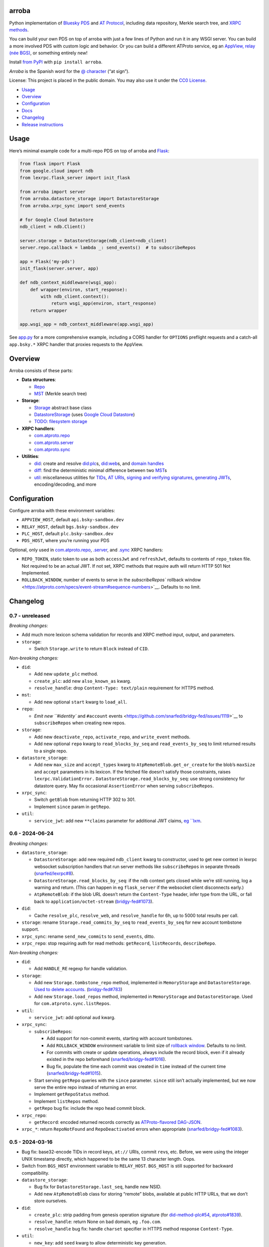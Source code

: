 arroba
------

Python implementation of `Bluesky <https://blueskyweb.xyz/>`__
`PDS <https://atproto.com/guides/data-repos>`__ and `AT
Protocol <https://atproto.com/specs/atp>`__, including data repository,
Merkle search tree, and `XRPC
methods <https://atproto.com/lexicons/com-atproto-sync>`__.

You can build your own PDS on top of arroba with just a few lines of
Python and run it in any WSGI server. You can build a more involved PDS
with custom logic and behavior. Or you can build a different ATProto
service, eg an `AppView, relay (née
BGS) <https://blueskyweb.xyz/blog/5-5-2023-federation-architecture>`__,
or something entirely new!

Install `from PyPI <https://pypi.org/project/arroba/>`__ with
``pip install arroba``.

*Arroba* is the Spanish word for the `@
character <https://en.wikipedia.org/wiki/At_sign>`__ (“at sign”).

License: This project is placed in the public domain. You may also use
it under the `CC0
License <https://creativecommons.org/publicdomain/zero/1.0/>`__.

-  `Usage <#usage>`__
-  `Overview <#overview>`__
-  `Configuration <#configuration>`__
-  `Docs <https://arroba.readthedocs.io/>`__
-  `Changelog <#changelog>`__
-  `Release instructions <#release-instructions>`__

Usage
-----

Here’s minimal example code for a multi-repo PDS on top of arroba and
`Flask <https://flask.palletsprojects.com/>`__:

.. code:: py

   from flask import Flask
   from google.cloud import ndb
   from lexrpc.flask_server import init_flask

   from arroba import server
   from arroba.datastore_storage import DatastoreStorage
   from arroba.xrpc_sync import send_events

   # for Google Cloud Datastore
   ndb_client = ndb.Client()

   server.storage = DatastoreStorage(ndb_client=ndb_client)
   server.repo.callback = lambda _: send_events()  # to subscribeRepos

   app = Flask('my-pds')
   init_flask(server.server, app)

   def ndb_context_middleware(wsgi_app):
       def wrapper(environ, start_response):
           with ndb_client.context():
               return wsgi_app(environ, start_response)
       return wrapper

   app.wsgi_app = ndb_context_middleware(app.wsgi_app)

See `app.py <https://github.com/snarfed/arroba/blob/main/app.py>`__
for a more comprehensive example, including a CORS handler for
``OPTIONS`` preflight requests and a catch-all ``app.bsky.*`` XRPC
handler that proxies requests to the AppView.

Overview
--------

Arroba consists of these parts:

-  **Data structures**:

   -  `Repo <https://arroba.readthedocs.io/en/stable/source/arroba.html#arroba.repo.Repo>`__
   -  `MST <https://arroba.readthedocs.io/en/stable/source/arroba.html#arroba.mst.MST>`__
      (Merkle search tree)

-  **Storage**:

   -  `Storage <https://arroba.readthedocs.io/en/stable/source/arroba.html#arroba.storage.Storage>`__
      abstract base class
   -  `DatastoreStorage <https://arroba.readthedocs.io/en/stable/source/arroba.html#arroba.datastore_storage.DatastoreStorage>`__
      (uses `Google Cloud
      Datastore <https://cloud.google.com/datastore/docs/>`__)
   -  `TODO: filesystem
      storage <https://github.com/snarfed/arroba/issues/5>`__

-  **XRPC handlers**:

   -  `com.atproto.repo <https://arroba.readthedocs.io/en/stable/source/arroba.html#module-arroba.xrpc_repo>`__
   -  `com.atproto.server <https://arroba.readthedocs.io/en/stable/source/arroba.html#module-arroba.xrpc_server>`__
   -  `com.atproto.sync <https://arroba.readthedocs.io/en/stable/source/arroba.html#module-arroba.xrpc_sync>`__

-  **Utilities**:

   -  `did <https://arroba.readthedocs.io/en/stable/source/arroba.html#module-arroba.did>`__:
      create and resolve
      `did:plc <https://atproto.com/specs/did-plc>`__\ s,
      `did:web <https://w3c-ccg.github.io/did-method-web/>`__\ s,
      and `domain handles <https://atproto.com/specs/handle>`__
   -  `diff <https://arroba.readthedocs.io/en/stable/source/arroba.html#module-arroba.diff>`__:
      find the deterministic minimal difference between two
      `MST <https://arroba.readthedocs.io/en/stable/source/arroba.html#arroba.mst.MST>`__\ s
   -  `util <https://arroba.readthedocs.io/en/stable/source/arroba.html#module-arroba.util>`__:
      miscellaneous utilities for
      `TIDs <https://atproto.com/specs/record-key#record-key-type-tid>`__,
      `AT URIs <https://atproto.com/specs/at-uri-scheme>`__, `signing
      and verifying
      signatures <https://atproto.com/specs/repository#commit-objects>`__,
      `generating
      JWTs <https://atproto.com/specs/xrpc#inter-service-authentication-temporary-specification>`__,
      encoding/decoding, and more

Configuration
-------------

Configure arroba with these environment variables:

-  ``APPVIEW_HOST``, default ``api.bsky-sandbox.dev``
-  ``RELAY_HOST``, default ``bgs.bsky-sandbox.dev``
-  ``PLC_HOST``, default ``plc.bsky-sandbox.dev``
-  ``PDS_HOST``, where you’re running your PDS

Optional, only used in
`com.atproto.repo <https://arroba.readthedocs.io/en/stable/source/arroba.html#module-arroba.xrpc_repo>`__,
`.server <https://arroba.readthedocs.io/en/stable/source/arroba.html#module-arroba.xrpc_server>`__,
and
`.sync <https://arroba.readthedocs.io/en/stable/source/arroba.html#module-arroba.xrpc_sync>`__
XRPC handlers:

-  ``REPO_TOKEN``, static token to use as both ``accessJwt`` and
   ``refreshJwt``, defaults to contents of ``repo_token`` file. Not
   required to be an actual JWT. If not set, XRPC methods that require
   auth will return HTTP 501 Not Implemented.
-  ``ROLLBACK_WINDOW``, number of events to serve in the
   `subscribeRepos`` rollback
   window <https://atproto.com/specs/event-stream#sequence-numbers>`__.
   Defaults to no limit.

.. raw:: html

   <!-- Only used in app.py:
   * `REPO_DID`, repo user's DID, defaults to contents of `repo_did` file
   * `REPO_HANDLE`, repo user's domain handle, defaults to `did:plc:*.json` file
   * `REPO_PASSWORD`, repo user's password, defaults to contents of `repo_password` file
   * `REPO_PRIVKEY`, repo user's private key in PEM format, defaults to contents of `privkey.pem` file
   -->

Changelog
---------

0.7 - unreleased
~~~~~~~~~~~~~~~~

*Breaking changes:*

-  Add much more lexicon schema validation for records and XRPC method
   input, output, and parameters.
-  ``storage``:

   -  Switch ``Storage.write`` to return ``Block`` instead of ``CID``.

*Non-breaking changes:*

-  ``did``:

   -  Add new ``update_plc`` method.
   -  ``create_plc``: add new ``also_known_as`` kwarg.
   -  ``resolve_handle``: drop ``Content-Type: text/plain`` requirement
      for HTTPS method.

-  ``mst``:

   -  Add new optional ``start`` kwarg to ``load_all``.

-  ``repo``:

   -  `Emit new ``#identity`` and ``#account``
      events <https://github.com/snarfed/bridgy-fed/issues/1119>`__ to
      ``subscribeRepos`` when creating new repos.

-  ``storage``:

   -  Add new ``deactivate_repo``, ``activate_repo``, and
      ``write_event`` methods.
   -  Add new optional ``repo`` kwarg to ``read_blocks_by_seq`` and
      ``read_events_by_seq`` to limit returned results to a single repo.

-  ``datastore_storage``:

   -  Add new ``max_size`` and ``accept_types`` kwarg to
      ``AtpRemoteBlob.get_or_create`` for the blob’s ``maxSize`` and
      ``accept`` parameters in its lexicon. If the fetched file doesn’t
      satisfy those constraints, raises ``lexrpc.ValidationError.``
      ``DatastoreStorage.read_blocks_by_seq``: use strong consistency
      for datastore query. May fix occasional ``AssertionError`` when
      serving ``subscribeRepos``.

-  ``xrpc_sync``:

   -  Switch ``getBlob`` from returning HTTP 302 to 301.
   -  Implement ``since`` param in ``getRepo``.

-  ``util``:

   -  ``service_jwt``: add new ``**claims`` parameter for additional JWT
      claims, `eg
      ``lxm <https://github.com/bluesky-social/atproto/discussions/2687>`__.

0.6 - 2024-06-24
~~~~~~~~~~~~~~~~

*Breaking changes:*

-  ``datastore_storage``:

   -  ``DatastoreStorage``: add new required ``ndb_client`` kwarg to
      constructor, used to get new context in lexrpc websocket
      subscription handlers that run server methods like
      ``subscribeRepos`` in separate threads
      (`snarfed/lexrpc#8 <https://github.com/snarfed/lexrpc/issues/8>`__).
   -  ``DatastoreStorage.read_blocks_by_seq``: if the ndb context gets
      closed while we’re still running, log a warning and return. (This
      can happen in eg ``flask_server`` if the websocket client
      disconnects early.)
   -  ``AtpRemoteBlob``: if the blob URL doesn’t return the
      ``Content-Type`` header, infer type from the URL, or fall back to
      ``application/octet-stream``
      (`bridgy-fed#1073 <https://github.com/snarfed/bridgy-fed/issues/1073>`__).

-  ``did``:

   -  Cache ``resolve_plc``, ``resolve_web``, and ``resolve_handle`` for
      6h, up to 5000 total results per call.

-  ``storage``: rename ``Storage.read_commits_by_seq`` to
   ``read_events_by_seq`` for new account tombstone support.
-  ``xrpc_sync``: rename ``send_new_commits`` to ``send_events``, ditto.
-  ``xrpc_repo``: stop requiring auth for read methods: ``getRecord``,
   ``listRecords``, ``describeRepo``.

*Non-breaking changes:*

-  ``did``:

   -  Add ``HANDLE_RE`` regexp for handle validation.

-  ``storage``:

   -  Add new ``Storage.tombstone_repo`` method, implemented in
      ``MemoryStorage`` and ``DatastoreStorage``. `Used to delete
      accounts. <https://github.com/bluesky-social/atproto/discussions/2503#discussioncomment-9502339>`__
      (`bridgy-fed#783 <https://github.com/snarfed/bridgy-fed/issues/783>`__)
   -  Add new ``Storage.load_repos`` method, implemented in
      ``MemoryStorage`` and ``DatastoreStorage``. Used for
      ``com.atproto.sync.listRepos``.

-  ``util``:

   -  ``service_jwt``: add optional ``aud`` kwarg.

-  ``xrpc_sync``:

   -  ``subscribeRepos``:

      -  Add support for non-commit events, starting with account
         tombstones.
      -  Add ``ROLLBACK_WINDOW`` environment variable to limit size of
         `rollback
         window <https://atproto.com/specs/event-stream#sequence-numbers>`__.
         Defaults to no limit.
      -  For commits with create or update operations, always include
         the record block, even if it already existed in the repo
         beforehand
         (`snarfed/bridgy-fed#1016 <https://github.com/snarfed/bridgy-fed/issues/1016>`__).
      -  Bug fix, populate the time each commit was created in ``time``
         instead of the current time
         (`snarfed/bridgy-fed#1015 <https://github.com/snarfed/bridgy-fed/issues/1015>`__).

   -  Start serving ``getRepo`` queries with the ``since`` parameter.
      ``since`` still isn’t actually implemented, but we now serve the
      entire repo instead of returning an error.
   -  Implement ``getRepoStatus`` method.
   -  Implement ``listRepos`` method.
   -  ``getRepo`` bug fix: include the repo head commit block.

-  ``xrpc_repo``:

   -  ``getRecord``: encoded returned records correctly as
      `ATProto-flavored
      DAG-JSON <https://atproto.com/specs/data-model>`__.

-  ``xrpc_*``: return ``RepoNotFound`` and ``RepoDeactivated`` errors
   when appropriate
   (`snarfed/bridgy-fed#1083 <https://github.com/snarfed/bridgy-fed/issues/1083>`__).

.. _section-1:

0.5 - 2024-03-16
~~~~~~~~~~~~~~~~

-  Bug fix: base32-encode TIDs in record keys, ``at://`` URIs, commit
   ``rev``\ s, etc. Before, we were using the integer UNIX timestamp
   directly, which happened to be the same 13 character length. Oops.
-  Switch from ``BGS_HOST`` environment variable to ``RELAY_HOST``.
   ``BGS_HOST`` is still supported for backward compatibility.
-  ``datastore_storage``:

   -  Bug fix for ``DatastoreStorage.last_seq``, handle new NSID.
   -  Add new ``AtpRemoteBlob`` class for storing “remote” blobs,
      available at public HTTP URLs, that we don’t store ourselves.

-  ``did``:

   -  ``create_plc``: strip padding from genesis operation signature
      (for
      `did-method-plc#54 <https://github.com/did-method-plc/did-method-plc/pull/54>`__,
      `atproto#1839 <https://github.com/bluesky-social/atproto/pull/1839>`__).
   -  ``resolve_handle``: return None on bad domain, eg ``.foo.com``.
   -  ``resolve_handle`` bug fix: handle ``charset`` specifier in HTTPS
      method response ``Content-Type``.

-  ``util``:

   -  ``new_key``: add ``seed`` kwarg to allow deterministic key
      generation.

-  ``xrpc_repo``:

   -  ``getRecord``: try to load record locally first; if not available,
      forward to AppView.

-  ``xrpc_sync``:

   -  Implement ``getBlob``, right now only based on “remote” blobs
      stored in ``AtpRemoteBlob``\ s in datastore storage.

.. _section-2:

0.4 - 2023-09-19
~~~~~~~~~~~~~~~~

-  Migrate to `ATProto repo
   v3 <https://atproto.com/blog/repo-sync-update>`__. Specifically, the
   existing ``subscribeRepos`` sequence number is reused as the new
   ``rev`` field in commits.
   (`Discussion. <https://github.com/bluesky-social/atproto/discussions/1607>`__).
-  Add new ``did`` module with utilities to create and resolve
   ``did:plc``\ s and resolve ``did:web``\ s.
-  Add new ``util.service_jwt`` function that generates `ATProto
   inter-service
   JWTs <https://atproto.com/specs/xrpc#inter-service-authentication-temporary-specification>`__.
-  ``Repo``:

   -  Add new ``signing_key``/``rotation_key`` attributes. Generate
      store, and load both in ``datastore_storage``.
   -  Remove ``format_init_commit``, migrate existing calls to
      ``format_commit``.

-  ``Storage``:

   -  Rename ``read_from_seq`` => ``read_blocks_by_seq`` (and in
      ``MemoryStorage`` and ``DatastoreStorage``), add new
      ``read_commits_by_seq`` method.
   -  Merge ``load_repo`` ``did``/``handle`` kwargs into
      ``did_or_handle``.

-  XRPCs:

   -  Make ``subscribeRepos`` check storage for all new commits every
      time it wakes up.

      -  As part of this, replace ``xrpc_sync.enqueue_commit`` with new
         ``send_new_commits`` function that takes no parameters.

   -  Drop bundled ``app.bsky``/``com.atproto`` lexicons, use
      `lexrpc <https://lexrpc.readthedocs.io/>`__\ ’s instead.

.. _section-3:

0.3 - 2023-08-29
~~~~~~~~~~~~~~~~

Big milestone: arroba is successfully federating with the `ATProto
sandbox <https://atproto.com/blog/federation-developer-sandbox>`__! See
`app.py <https://github.com/snarfed/arroba/blob/main/app.py>`__ for the
minimal demo code needed to wrap arroba in a fully functional PDS.

-  Add Google Cloud Datastore implementation of repo storage.
-  Implement ``com.atproto`` XRPC methods needed to federate with
   sandbox, including most of ``repo`` and ``sync``.

   -  Notably, includes ``subscribeRepos`` server side over websocket.

-  …and much more.

.. _section-4:

0.2 - 2023-05-18
~~~~~~~~~~~~~~~~

Implement repo and commit chain in new Repo class, including pluggable
storage. This completes the first pass at all PDS data structures. Next
release will include initial implementations of the
``com.atproto.sync.*`` XRPC methods.

.. _section-5:

0.1 - 2023-04-30
~~~~~~~~~~~~~~~~

Initial release! Still very in progress. MST, Walker, and Diff classes
are mostly complete and working. Repo, commits, and sync XRPC methods
are still in progress.

Release instructions
--------------------

Here’s how to package, test, and ship a new release.

1.  Run the unit tests.

    .. code:: sh

       source local/bin/activate.csh
       python -m unittest discover

2.  Bump the version number in ``pyproject.toml`` and ``docs/conf.py``.
    ``git grep`` the old version number to make sure it only appears in
    the changelog. Change the current changelog entry in ``README.md``
    for this new version from *unreleased* to the current date.

3.  Build the docs. If you added any new modules, add them to the
    appropriate file(s) in ``docs/source/``. Then run
    ``./docs/build.sh``. Check that the generated HTML looks fine by
    opening ``docs/_build/html/index.html`` and looking around.

4.  .. code:: sh

          setenv ver X.Y
          git commit -am "release v$ver"

5.  Upload to `test.pypi.org <https://test.pypi.org/>`__ for testing.

    .. code:: sh

       python -m build
       twine upload -r pypitest dist/arroba-$ver*

6.  Install from test.pypi.org.

    .. code:: sh

       cd /tmp
       python -m venv local
       source local/bin/activate.csh
       # make sure we force pip to use the uploaded version
       pip uninstall arroba
       pip install --upgrade pip
       pip install -i https://test.pypi.org/simple --extra-index-url https://pypi.org/simple arroba==$ver
       deactivate

7.  Smoke test that the code trivially loads and runs.

    .. code:: sh

       source local/bin/activate.csh
       python
       # TODO: test code
       deactivate

8.  Tag the release in git. In the tag message editor, delete the
    generated comments at bottom, leave the first line blank (to omit
    the release “title” in github), put ``### Notable changes`` on the
    second line, then copy and paste this version’s changelog contents
    below it.

    .. code:: sh

       git tag -a v$ver --cleanup=verbatim
       git push && git push --tags

9.  `Click here to draft a new release on
    GitHub. <https://github.com/snarfed/arroba/releases/new>`__ Enter
    ``vX.Y`` in the *Tag version* box. Leave *Release title* empty. Copy
    ``### Notable changes`` and the changelog contents into the
    description text box.

10. Upload to `pypi.org <https://pypi.org/>`__!

    .. code:: sh

       twine upload dist/arroba-$ver*

11. `Wait for the docs to build on Read the
    Docs <https://readthedocs.org/projects/arroba/builds/>`__, then
    check that they look ok.

12. On the `Versions
    page <https://readthedocs.org/projects/arroba/versions/>`__, check
    that the new version is active, If it’s not, activate it in the
    *Activate a Version* section.
